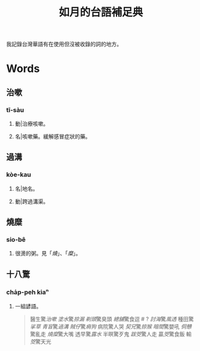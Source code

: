 #+title: 如月的台語補足典

我記錄台灣華語有在使用但沒被收錄的詞的地方。

* Words
** 治嗽
:PROPERTIES:
:added:    2023-05-30T00:47:53+0900
:END:
*** tī-sàu
**** 動|治療咳嗽。
**** 名|咳嗽藥。緩解感冒症狀的藥。
** 過溝
:PROPERTIES:
:added:    2023-05-30T00:59:41+0900
:END:
*** kòe-kau
**** 名|地名。
**** 動|跨過溝渠。
** 燒糜
:PROPERTIES:
:added:    2023-05-30T01:09:08+0900
:END:
*** sio-bê
**** 很燙的粥。見「[[燒?lang=nan_TW#moedict_twblg][燒]]」、「[[糜?lang=nan_TW#moedict_twblg][糜]]」。
** 十八驚
*** cha̍p-peh kiaⁿ
**** 一組諺語。

#+begin_quote
醫生驚[[治嗽]]
[[塗水]]驚[[掠漏]]
[[剃頭店][剃頭]]驚臭頭
[[總舖師][總舖]]驚食逗 # ?
[[討海人][討海]]驚[[thàu-hong][風透]]
種田驚[[挲草]]
[[青盲]]驚[[過溝]]
[[賊仔]]驚[[痟狗]]
病院驚人哭
[[契兄]]驚[[掠猴]]
[[暗間]]驚嬰吼
[[侗戇]]驚亂走
[[燒?lang=nan_TW#moedict_twblg][燒]][[糜?lang=nan_TW#moedict_twblg][糜]]驚大嘴
透早驚[[露水]]
半暝驚歹鬼
[[跋筊]]驚人走
贏[[筊?lang=nan_TW#moedict_twblg][筊]]驚食飯
輸[[筊?lang=nan_TW#moedict_twblg][筊]]驚天光
#+end_quote

* COMMENT Org setup

# Local Variables:
# eval: (load (expand-file-name "generate.el") nil t)
# End:
